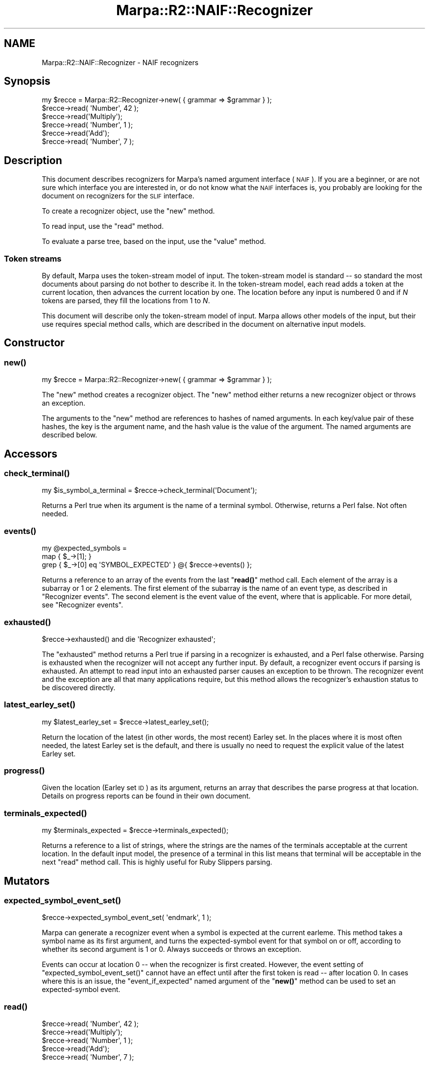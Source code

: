 .\" Automatically generated by Pod::Man 4.14 (Pod::Simple 3.40)
.\"
.\" Standard preamble:
.\" ========================================================================
.de Sp \" Vertical space (when we can't use .PP)
.if t .sp .5v
.if n .sp
..
.de Vb \" Begin verbatim text
.ft CW
.nf
.ne \\$1
..
.de Ve \" End verbatim text
.ft R
.fi
..
.\" Set up some character translations and predefined strings.  \*(-- will
.\" give an unbreakable dash, \*(PI will give pi, \*(L" will give a left
.\" double quote, and \*(R" will give a right double quote.  \*(C+ will
.\" give a nicer C++.  Capital omega is used to do unbreakable dashes and
.\" therefore won't be available.  \*(C` and \*(C' expand to `' in nroff,
.\" nothing in troff, for use with C<>.
.tr \(*W-
.ds C+ C\v'-.1v'\h'-1p'\s-2+\h'-1p'+\s0\v'.1v'\h'-1p'
.ie n \{\
.    ds -- \(*W-
.    ds PI pi
.    if (\n(.H=4u)&(1m=24u) .ds -- \(*W\h'-12u'\(*W\h'-12u'-\" diablo 10 pitch
.    if (\n(.H=4u)&(1m=20u) .ds -- \(*W\h'-12u'\(*W\h'-8u'-\"  diablo 12 pitch
.    ds L" ""
.    ds R" ""
.    ds C` ""
.    ds C' ""
'br\}
.el\{\
.    ds -- \|\(em\|
.    ds PI \(*p
.    ds L" ``
.    ds R" ''
.    ds C`
.    ds C'
'br\}
.\"
.\" Escape single quotes in literal strings from groff's Unicode transform.
.ie \n(.g .ds Aq \(aq
.el       .ds Aq '
.\"
.\" If the F register is >0, we'll generate index entries on stderr for
.\" titles (.TH), headers (.SH), subsections (.SS), items (.Ip), and index
.\" entries marked with X<> in POD.  Of course, you'll have to process the
.\" output yourself in some meaningful fashion.
.\"
.\" Avoid warning from groff about undefined register 'F'.
.de IX
..
.nr rF 0
.if \n(.g .if rF .nr rF 1
.if (\n(rF:(\n(.g==0)) \{\
.    if \nF \{\
.        de IX
.        tm Index:\\$1\t\\n%\t"\\$2"
..
.        if !\nF==2 \{\
.            nr % 0
.            nr F 2
.        \}
.    \}
.\}
.rr rF
.\"
.\" Accent mark definitions (@(#)ms.acc 1.5 88/02/08 SMI; from UCB 4.2).
.\" Fear.  Run.  Save yourself.  No user-serviceable parts.
.    \" fudge factors for nroff and troff
.if n \{\
.    ds #H 0
.    ds #V .8m
.    ds #F .3m
.    ds #[ \f1
.    ds #] \fP
.\}
.if t \{\
.    ds #H ((1u-(\\\\n(.fu%2u))*.13m)
.    ds #V .6m
.    ds #F 0
.    ds #[ \&
.    ds #] \&
.\}
.    \" simple accents for nroff and troff
.if n \{\
.    ds ' \&
.    ds ` \&
.    ds ^ \&
.    ds , \&
.    ds ~ ~
.    ds /
.\}
.if t \{\
.    ds ' \\k:\h'-(\\n(.wu*8/10-\*(#H)'\'\h"|\\n:u"
.    ds ` \\k:\h'-(\\n(.wu*8/10-\*(#H)'\`\h'|\\n:u'
.    ds ^ \\k:\h'-(\\n(.wu*10/11-\*(#H)'^\h'|\\n:u'
.    ds , \\k:\h'-(\\n(.wu*8/10)',\h'|\\n:u'
.    ds ~ \\k:\h'-(\\n(.wu-\*(#H-.1m)'~\h'|\\n:u'
.    ds / \\k:\h'-(\\n(.wu*8/10-\*(#H)'\z\(sl\h'|\\n:u'
.\}
.    \" troff and (daisy-wheel) nroff accents
.ds : \\k:\h'-(\\n(.wu*8/10-\*(#H+.1m+\*(#F)'\v'-\*(#V'\z.\h'.2m+\*(#F'.\h'|\\n:u'\v'\*(#V'
.ds 8 \h'\*(#H'\(*b\h'-\*(#H'
.ds o \\k:\h'-(\\n(.wu+\w'\(de'u-\*(#H)/2u'\v'-.3n'\*(#[\z\(de\v'.3n'\h'|\\n:u'\*(#]
.ds d- \h'\*(#H'\(pd\h'-\w'~'u'\v'-.25m'\f2\(hy\fP\v'.25m'\h'-\*(#H'
.ds D- D\\k:\h'-\w'D'u'\v'-.11m'\z\(hy\v'.11m'\h'|\\n:u'
.ds th \*(#[\v'.3m'\s+1I\s-1\v'-.3m'\h'-(\w'I'u*2/3)'\s-1o\s+1\*(#]
.ds Th \*(#[\s+2I\s-2\h'-\w'I'u*3/5'\v'-.3m'o\v'.3m'\*(#]
.ds ae a\h'-(\w'a'u*4/10)'e
.ds Ae A\h'-(\w'A'u*4/10)'E
.    \" corrections for vroff
.if v .ds ~ \\k:\h'-(\\n(.wu*9/10-\*(#H)'\s-2\u~\d\s+2\h'|\\n:u'
.if v .ds ^ \\k:\h'-(\\n(.wu*10/11-\*(#H)'\v'-.4m'^\v'.4m'\h'|\\n:u'
.    \" for low resolution devices (crt and lpr)
.if \n(.H>23 .if \n(.V>19 \
\{\
.    ds : e
.    ds 8 ss
.    ds o a
.    ds d- d\h'-1'\(ga
.    ds D- D\h'-1'\(hy
.    ds th \o'bp'
.    ds Th \o'LP'
.    ds ae ae
.    ds Ae AE
.\}
.rm #[ #] #H #V #F C
.\" ========================================================================
.\"
.IX Title "Marpa::R2::NAIF::Recognizer 3"
.TH Marpa::R2::NAIF::Recognizer 3 "2020-07-11" "perl v5.32.0" "User Contributed Perl Documentation"
.\" For nroff, turn off justification.  Always turn off hyphenation; it makes
.\" way too many mistakes in technical documents.
.if n .ad l
.nh
.SH "NAME"
Marpa::R2::NAIF::Recognizer \- NAIF recognizers
.SH "Synopsis"
.IX Header "Synopsis"
.Vb 6
\&    my $recce = Marpa::R2::Recognizer\->new( { grammar => $grammar } );
\&    $recce\->read( \*(AqNumber\*(Aq, 42 );
\&    $recce\->read(\*(AqMultiply\*(Aq);
\&    $recce\->read( \*(AqNumber\*(Aq, 1 );
\&    $recce\->read(\*(AqAdd\*(Aq);
\&    $recce\->read( \*(AqNumber\*(Aq, 7 );
.Ve
.SH "Description"
.IX Header "Description"
This document describes recognizers for Marpa's
named argument interface (\s-1NAIF\s0).
If you are a beginner,
or are not sure which interface you are interested in,
or do not know what the \s-1NAIF\s0 interfaces is,
you probably are looking for
the document on recognizers for the \s-1SLIF\s0
interface.
.PP
To create a recognizer object, use the \f(CW\*(C`new\*(C'\fR method.
.PP
To read input, use the \f(CW\*(C`read\*(C'\fR method.
.PP
To evaluate a parse tree, based on the input, use the \f(CW\*(C`value\*(C'\fR method.
.SS "Token streams"
.IX Subsection "Token streams"
By default, Marpa uses the token-stream model of input.
The token-stream model is standard \*(-- so standard the most documents about
parsing do not bother to describe it.
In the token-stream model, each read adds a token at the current location,
then advances the current location by one.
The location before any input is numbered 0
and if \fIN\fR tokens are parsed,
they fill the locations from 1 to \fIN\fR.
.PP
This document will describe only the token-stream model of input.
Marpa allows other models of the input, but their use
requires special method calls,
which are described in the
document on alternative input models.
.SH "Constructor"
.IX Header "Constructor"
.SS "\fBnew()\fP"
.IX Subsection "new()"
.Vb 1
\&    my $recce = Marpa::R2::Recognizer\->new( { grammar => $grammar } );
.Ve
.PP
The \f(CW\*(C`new\*(C'\fR method creates a recognizer object.
The \f(CW\*(C`new\*(C'\fR method either returns a new recognizer object or throws an exception.
.PP
The arguments to the \f(CW\*(C`new\*(C'\fR method
are references to hashes of named
arguments.
In each key/value pair of these hashes, the key is the argument name,
and the hash value is the value of the argument.
The named arguments are described below.
.SH "Accessors"
.IX Header "Accessors"
.SS "\fBcheck_terminal()\fP"
.IX Subsection "check_terminal()"
.Vb 1
\&    my $is_symbol_a_terminal = $recce\->check_terminal(\*(AqDocument\*(Aq);
.Ve
.PP
Returns a Perl true when its argument is the name of a terminal symbol.
Otherwise, returns a Perl false.
Not often needed.
.SS "\fBevents()\fP"
.IX Subsection "events()"
.Vb 3
\&    my @expected_symbols =
\&        map { $_\->[1]; }
\&        grep { $_\->[0] eq \*(AqSYMBOL_EXPECTED\*(Aq } @{ $recce\->events() };
.Ve
.PP
Returns a reference to an array of the events
from the last \*(L"\fBread()\fR\*(R" method call.
Each element of the array is a subarray or 1 or 2 elements.
The first element of the subarray is the name of an event type,
as described in \*(L"Recognizer events\*(R".
The second element is the event value of the event,
where that is applicable.
For more detail, see
\&\*(L"Recognizer events\*(R".
.SS "\fBexhausted()\fP"
.IX Subsection "exhausted()"
.Vb 1
\&        $recce\->exhausted() and die \*(AqRecognizer exhausted\*(Aq;
.Ve
.PP
The \f(CW\*(C`exhausted\*(C'\fR method returns a Perl true if parsing
in a recognizer is exhausted, and a Perl false
otherwise.
Parsing is exhausted when the recognizer will not accept
any further input.
By default, a recognizer event occurs if parsing
is exhausted.
An attempt to read input into an exhausted parser
causes an exception to be thrown.
The recognizer event and the exception are all that
many applications require,
but this method allows the recognizer's exhaustion
status to be discovered directly.
.SS "\fBlatest_earley_set()\fP"
.IX Subsection "latest_earley_set()"
.Vb 1
\&    my $latest_earley_set = $recce\->latest_earley_set();
.Ve
.PP
Return the location of the latest (in other words,
the most recent)
Earley set.
In the places where it is most often needed,
the latest Earley set is the default,
and there is usually no need to request
the explicit value
of the latest Earley set.
.SS "\fBprogress()\fP"
.IX Subsection "progress()"
Given the location (Earley set \s-1ID\s0) as its argument,
returns an array that describes the parse progress
at that location.
Details on progress reports can be found in
their own document.
.SS "\fBterminals_expected()\fP"
.IX Subsection "terminals_expected()"
.Vb 1
\&    my $terminals_expected = $recce\->terminals_expected();
.Ve
.PP
Returns a reference to a list of strings,
where the strings are the
names of the terminals
acceptable at the current location.
In the default input model, the presence of a terminal
in this list means that terminal will be acceptable
in the next \f(CW\*(C`read\*(C'\fR method call.
This is highly useful for Ruby Slippers parsing.
.SH "Mutators"
.IX Header "Mutators"
.SS "\fBexpected_symbol_event_set()\fP"
.IX Subsection "expected_symbol_event_set()"
.Vb 1
\&    $recce\->expected_symbol_event_set( \*(Aqendmark\*(Aq, 1 );
.Ve
.PP
Marpa can generate a recognizer event when 
a symbol is expected at the current earleme.
This method takes a symbol name as its first argument,
and turns the expected-symbol event for that
symbol on or off,
according to whether its second argument is 1 or 0.
Always succeeds or throws an exception.
.PP
Events can occur at location 0 \*(-- when the recognizer is first created.
However, the event setting of \f(CW\*(C`expected_symbol_event_set()\*(C'\fR
cannot have an effect until after the first token is read \*(--
after location 0.
In cases where this is an issue,
the \*(L"event_if_expected\*(R" named argument of the
\&\*(L"\fBnew()\fR\*(R" method can be used to set an expected-symbol event.
.SS "\fBread()\fP"
.IX Subsection "read()"
.Vb 5
\&    $recce\->read( \*(AqNumber\*(Aq, 42 );
\&    $recce\->read(\*(AqMultiply\*(Aq);
\&    $recce\->read( \*(AqNumber\*(Aq, 1 );
\&    $recce\->read(\*(AqAdd\*(Aq);
\&    $recce\->read( \*(AqNumber\*(Aq, 7 );
.Ve
.PP
The \f(CW\*(C`read\*(C'\fR method reads one token at the current parse location.
It then advances the current location by 1.
.PP
\&\f(CW\*(C`read\*(C'\fR takes two arguments: a \fBtoken name\fR and a \fBtoken value\fR.
The token name is required.
It must be the name of a valid terminal symbol.
The token value is optional.
It defaults to a Perl \f(CW\*(C`undef\*(C'\fR.
For details about terminal symbols,
see \*(L"Terminal symbols\*(R" in Marpa::R2::NAIF::Grammar.
.PP
The parser may accept or reject the token.
If the parser accepted the token,
the \f(CW\*(C`read\*(C'\fR method returns
the number of recognizer events that occurred during the
\&\f(CW\*(C`read\*(C'\fR.
For more about events, see
\&\*(L"Recognizer events\*(R".
.PP
Marpa may reject a token because it is not one of those
acceptable at the current location.
When this happens, \f(CW\*(C`read\*(C'\fR returns a Perl \f(CW\*(C`undef\*(C'\fR.
A rejected token need not end parsing \*(--
it is perfectly possible to retry the \f(CW\*(C`read\*(C'\fR call
with another token.
This is, in fact, an important technique in Ruby
Slippers parsing.
For details,
see the section on Ruby Slippers
parsing.
.PP
For other failures,
including an attempt to \f(CW\*(C`read\*(C'\fR a token
into an exhausted parser,
Marpa throws an exception.
.SS "\fBset()\fP"
.IX Subsection "set()"
.Vb 1
\&    $recce\->set( { max_parses => 10, } );
.Ve
.PP
The \f(CW\*(C`set\*(C'\fR method's arguments are references to hashes of named
arguments.
The \f(CW\*(C`set\*(C'\fR method
can be used to set or change named arguments after the recognizer
has been created.
Details of the named arguments are below.
.SS "\fBvalue()\fP"
.IX Subsection "value()"
.Vb 2
\&    my $value_ref = $recce\->value;
\&    my $value = $value_ref ? ${$value_ref} : \*(AqNo Parse\*(Aq;
.Ve
.PP
Because Marpa parses ambiguous grammars, every parse
is a series of zero or more parse trees.
There are zero parse trees if there was no valid parse
of the input according to the grammar.
.PP
The \f(CW\*(C`value\*(C'\fR method call evaluates the next parse tree
in the parse series,
and returns a reference to the parse result for that parse tree.
If there are no more parse trees,
the \f(CW\*(C`value\*(C'\fR method returns \f(CW\*(C`undef\*(C'\fR.
.SS "\fBreset_evaluation()\fP"
.IX Subsection "reset_evaluation()"
.Vb 2
\&        $recce\->reset_evaluation();
\&        $recce\->set( { end => $loc, max_parses => 999, } );
.Ve
.PP
The \f(CW\*(C`reset_evaluation()\*(C'\fR method ends a parse series,
and starts another.
It can be used to \*(L"restart\*(R" the parse series.
Restarting the parse series with
the \f(CW\*(C`reset_evaluation()\*(C'\fR method
allows the
application to specify new
values for
the \f(CW\*(C`closures\*(C'\fR,
\&\f(CW\*(C`end\*(C'\fR
and \f(CW\*(C`ranking_method\*(C'\fR named arguments.
Once a parse series is underway,
these values cannot be changed.
.PP
The most common use for
\&\f(CW\*(C`reset_evaluation()\*(C'\fR method
is to parse
a single input stream
at different end points.
This can also be done by creating a new recognizer
and re-reading the input
from the beginning,
but it is much more efficient to
evaluate a single recognizer run
several times,
using different parse end locations.
After the parse is restarted using
the \f(CW\*(C`reset_evaluation()\*(C'\fR method,
the recognizer's \f(CW\*(C`set()\*(C'\fR
method
and its \f(CW\*(C`end\*(C'\fR named argument
can be used to change the
parse end location.
.SH "Trace accessors"
.IX Header "Trace accessors"
.SS "\fBshow_progress()\fP"
.IX Subsection "show_progress()"
.Vb 2
\&    print $recce\->show_progress()
\&        or die "print failed: $ERRNO";
.Ve
.PP
Returns a string describing the progress of the parse.
With no arguments,
the string contains reports for
the current location.
With a single integer argument \fIN\fR,
the string contains reports for location \fIN\fR.
With two numeric arguments, \fIN\fR and \fIM\fR, the arguments are interpreted
as a range of locations and the returned string contains
reports for all locations in the range.
(\*(L"Location\*(R" as referred to in this section,
and elsewhere
in this document,
is what is also called the Earley set \s-1ID.\s0)
.PP
If an argument is negative,
\&\fI\-N\fR,
it indicates
the \fIN\fRth location counting backward
from the furthest location of the parse.
For example, if 42 was the furthest location,
\&\-1 would be location 42 and \-2 would be location 41.
For example, the method call
\&\f(CW\*(C`$recce\->show_progress(\-3, \-1)\*(C'\fR
returns reports for the last three locations of the parse.
The method call \f(CW\*(C`$recce\->show_progress(0, \-1)\*(C'\fR
will print progress reports for the entire parse.
.PP
\&\f(CW\*(C`show_progress\*(C'\fR is
Marpa's most powerful tool for
debugging application grammars.
It can also be used to track the
progress of a parse or
to investigate how a parse works.
A much fuller description,
with an example,
is in
the document on debugging Marpa
grammars.
.SH "Named arguments"
.IX Header "Named arguments"
The recognizer's named arguments are
accepted by its
\&\f(CW\*(C`new\*(C'\fR and \f(CW\*(C`set\*(C'\fR methods.
.SS "closures"
.IX Subsection "closures"
The value of \f(CW\*(C`closures\*(C'\fR named argument
must be
a reference to a hash.
In each key/value pair of this hash,
the key must be an action name.
The hash value
must be a \s-1CODE\s0 ref.
The \f(CW\*(C`closures\*(C'\fR named argument
is not allowed once evaluation has begun.
.PP
When an action name is a key in
the
\&\f(CW\*(C`closures\*(C'\fR named argument,
the usual action resolution mechanism of the semantics
is bypassed.
One common use of
the \f(CW\*(C`closures\*(C'\fR named argument is to
allow anonymous
subroutines to be semantic actions.
For more details, see the document on
semantics.
.SS "end"
.IX Subsection "end"
The \f(CW\*(C`end\*(C'\fR named argument
specifies the parse end location.
The default is for the parse to end where the input did,
so that the parse returned is of the entire input.
The \f(CW\*(C`end\*(C'\fR named argument is not allowed
once evaluation has begun.
\&\*(L"Location\*(R" as referred to here and elsewhere
in this document is what is also called
an Earley set \s-1ID.\s0
.SS "event_if_expected"
.IX Subsection "event_if_expected"
The value of the 
\&\f(CW\*(C`event_if_expected\*(C'\fR named argument
must be a reference to an array
of symbol names.
Expected-symbol events will be turned on for those symbol
names.
Expected-symbol events may be turned off (or back on)
using the \*(L"\fBexpected_symbol_event_set()\fR\*(R" method.
The advantage of the \f(CW\*(C`event_if_expected\*(C'\fR named argument
is that it takes effect as soon as the recognizer is created,
while events set
using the \*(L"\fBexpected_symbol_event_set()\fR\*(R" method
cannot occur until after the first token is read.
.SS "grammar"
.IX Subsection "grammar"
The \f(CW\*(C`new\*(C'\fR method is required to have
a \f(CW\*(C`grammar\*(C'\fR named argument.  Its
value must be
a precomputed Marpa grammar object.
The \f(CW\*(C`grammar\*(C'\fR named argument is not allowed anywhere else.
.SS "max_parses"
.IX Subsection "max_parses"
If non-zero, causes a fatal error when that number
of parse results is exceeded.
\&\f(CW\*(C`max_parses\*(C'\fR is useful to
limit \s-1CPU\s0 usage and output length when testing
and debugging.
Stable and production applications may
prefer to count the number of parses,
and take a less Draconian response when the
count is exceeded.
.PP
The value must be an integer.
If it is zero, there will be no
limit on the number of parse results returned.
The default is for
there to be no limit.
.SS "ranking_method"
.IX Subsection "ranking_method"
The value must be a string:
one of "\f(CW\*(C`none\*(C'\fR\*(L",
\&\*(R"\f(CW\*(C`rule\*(C'\fR\*(L",
or \*(R"\f(CW\*(C`high_rule_only\*(C'\fR\*(L".
When the value is \*(R"\f(CW\*(C`none\*(C'\fR", Marpa returns the parse results
in arbitrary order.
This is the default.
The \f(CW\*(C`ranking_method\*(C'\fR named argument is not allowed
once evaluation has begun.
.PP
The "\f(CW\*(C`rule\*(C'\fR\*(L"
and \*(R"\f(CW\*(C`high_rule_only\*(C'\fR" ranking methods
allows the user
to control the order
in which parse results are returned by
the \f(CW\*(C`value\*(C'\fR method,
and to exclude some parse results from the parse series.
For details, see the document
on parse order.
.SS "too_many_earley_items"
.IX Subsection "too_many_earley_items"
The \f(CW\*(C`too_many_earley_items\*(C'\fR argument is optional.
If specified, it sets the \fBEarley item warning threshold\fR.
If an Earley set becomes larger than the
Earley item warning threshold,
a recognizer event is generated,
and
a warning is printed to the trace file handle.
.PP
Marpa parses from any \s-1BNF,\s0
and can handle grammars and inputs which produce large
Earley sets.
But parsing that involves large Earley sets can be slow.
Large Earley sets
are something most applications can,
and will wish to, avoid.
.PP
By default, Marpa calculates
an Earley item warning threshold
based on the size of the
grammar.
The default threshold will never be less than 100.
If the Earley item warning threshold is set to 0,
no recognizer event is generated,
and
warnings about large Earley sets are turned off.
.SS "trace_actions"
.IX Subsection "trace_actions"
The
\&\f(CW\*(C`trace_actions\*(C'\fR named argument
is a boolean.
If the boolean value is true, Marpa prints tracing information
as it resolves action names to
Perl closures.
A boolean value of false turns tracing off, which is the default.
Traces are written to the trace file handle.
.SS "trace_file_handle"
.IX Subsection "trace_file_handle"
The value is a file handle.
Traces and warning messages
go to the trace file handle.
By default the trace file handle is inherited
from the grammar used to create the recognizer.
.SS "trace_terminals"
.IX Subsection "trace_terminals"
Very handy in debugging, and often useful
even when the problem is not in the lexing.
The value is a trace level.
When the trace level is 0,
tracing of terminals is off.
This is the default.
.PP
At a trace level of 1 or higher,
Marpa produces a trace message
for each terminal as it is accepted or rejected
by the recognizer.
At a trace level of 2 or higher,
the trace messages include, for
every location, a list of the
terminals expected.
In practical grammars, output from
trace level 2 can be voluminous.
.SS "trace_values"
.IX Subsection "trace_values"
The \f(CW\*(C`trace_values\*(C'\fR named argument
is a numeric trace level.
If the numeric trace level is 1, Marpa
prints tracing information
as values are computed in the evaluation stack.
A trace level of 0 turns value tracing off,
which is the default.
Traces are written to the trace file handle.
.SS "warnings"
.IX Subsection "warnings"
The value is a boolean.
Warnings are written to the trace file handle.
By default, the recognizer's warnings are on.
Usually, an application will want to leave them on.
.SH "Recognizer events"
.IX Header "Recognizer events"
The recognizer's \f(CW\*(C`read()\*(C'\fR method can generate events.
To access events, use the recognizer's \*(L"\fBevents()\fR\*(R" method.
.PP
The \f(CW\*(C`EARLEY_ITEM_THRESHOLD\*(C'\fR and
The \f(CW\*(C`EXHAUSTED\*(C'\fR events are enabled by default.
Events optionally have an \*(L"event value\*(R",
as specified in the description of each event.
The following events are possible.
.SS "\s-1EARLEY_ITEM_THRESHOLD\s0"
.IX Subsection "EARLEY_ITEM_THRESHOLD"
The Earley item threshold was exceeded.
For more about the 
Earley item warning threshold,
see \*(L"too_many_earley_items\*(R".
No event value is defined for this event.
This event is enabled by default.
.SS "\s-1EXHAUSTED\s0"
.IX Subsection "EXHAUSTED"
\&\*(L"Exhaustion\*(R"
means that the next \f(CW\*(C`read\*(C'\fR call must fail,
because there is no token that will be acceptable to it.
More details on \*(L"exhaustion\*(R" are in a
section below.
No event value is defined for this event.
This event is enabled by default.
.SS "\s-1SYMBOL_EXPECTED\s0"
.IX Subsection "SYMBOL_EXPECTED"
A \*(L"symbol expected\*(R" event means that a symbol is expected
at that point.
The event value of this event is the symbol
whose expectation caused the event.
This event is disabled by default.
For details, see \*(L"\fBexpected_symbol_event_set()\fR\*(R".
.SH "Parse exhaustion"
.IX Header "Parse exhaustion"
A parse is \fBexhausted\fR when it will accept no more input.
An \fBexhausted\fR parse is not necessarily a failed parse.
Grammars are often written so that once they \*(L"find what
they are looking for\*(R", no further input is acceptable.
Grammars of that kind become exhausted when they succeed.
.PP
By default,
a recognizer event occurs whenever the parse is
exhausted.
An application can also check for exhaustion
explicitly, using the recognizer's
\&\f(CW\*(C`exhausted\*(C'\fR method.
.SH "Ruby Slippers parsing"
.IX Header "Ruby Slippers parsing"
.Vb 1
\&    $recce = Marpa::R2::Recognizer\->new( { grammar => $grammar } );
\&
\&    my @tokens = (
\&        [ \*(AqNumber\*(Aq, 42 ],
\&        [\*(AqMultiply\*(Aq], [ \*(AqNumber\*(Aq, 1 ],
\&        [\*(AqAdd\*(Aq],      [ \*(AqNumber\*(Aq, 7 ],
\&    );
\&
\&    TOKEN: for ( my $token_ix = 0; $token_ix <= $#tokens; $token_ix++ ) {
\&        defined $recce\->read( @{ $tokens[$token_ix] } )
\&            or fix_things( $recce, $token_ix, \e@tokens )
\&            or die q{Don\*(Aqt know how to fix things};
\&    }
.Ve
.PP
Marpa is able to tell the application
which symbols are acceptable as tokens at the next location
in the parse.
The \f(CW\*(C`terminals_expected\*(C'\fR method
returns the list of tokens that \fBwill\fR be accepted by
the next \f(CW\*(C`read\*(C'\fR.
The application can use this information to change the
input \*(L"on the fly\*(R"
so that it is acceptable to the parser.
.PP
An application can also take a \*(L"try it and see\*(R"
approach.
If an application is not sure whether a token is
acceptable or not, the application can
try to read the dubious token using
the \f(CW\*(C`read\*(C'\fR method.
If the token is rejected,
the \f(CW\*(C`read\*(C'\fR method call will return a
Perl \f(CW\*(C`undef\*(C'\fR.
At that point,
the application can retry the \f(CW\*(C`read\*(C'\fR with a different token.
.SS "An example"
.IX Subsection "An example"
Marpa's \s-1HTML\s0 parser, Marpa::HTML, is
an example of how Ruby Slippers parsing can help
with a non-trivial, real-life application.
When a token is rejected in Marpa::HTML, it changes
the input to match
the parser's expectations by
.IP "\(bu" 4
Modifying existing tokens, and
.IP "\(bu" 4
Creating new tokens.
.PP
The second technique, the creation of
new \*(L"virtual\*(R" tokens,
is used
by Marpa::HTML
to deal with omitted start and end tags.
The actual \s-1HTML\s0 grammar that
Marpa::HTML uses takes
an oversimplified view of the \s-1HTML\s0 \*(--
it assumes,
even when the \s-1HTML\s0 standards do not require it,
that start and end tags are always present.
For most \s-1HTML\s0 files of interest,
this assumption will be
contrary to fact.
.PP
Ruby Slippers parsing is used to make the grammar's
over-simplistic view of the world come true for it.
Whenever a token is rejected,
Marpa::HTML looks at the expected tokens list.
If it sees that a start or end tag is expected,
Marpa::HTML creates a token for it \*(--
a completely new \*(L"virtual\*(R" token that gives the parser exactly what it expects.
Marpa::HTML then resumes input at the point in the original input stream
where it left off.
.SH "Copyright and License"
.IX Header "Copyright and License"
.Vb 5
\&  Copyright 2018 Jeffrey Kegler
\&  This file is part of Marpa::R2.  Marpa::R2 is free software: you can
\&  redistribute it and/or modify it under the terms of the GNU Lesser
\&  General Public License as published by the Free Software Foundation,
\&  either version 3 of the License, or (at your option) any later version.
\&
\&  Marpa::R2 is distributed in the hope that it will be useful,
\&  but WITHOUT ANY WARRANTY; without even the implied warranty of
\&  MERCHANTABILITY or FITNESS FOR A PARTICULAR PURPOSE.  See the GNU
\&  Lesser General Public License for more details.
\&
\&  You should have received a copy of the GNU Lesser
\&  General Public License along with Marpa::R2.  If not, see
\&  http://www.gnu.org/licenses/.
.Ve
